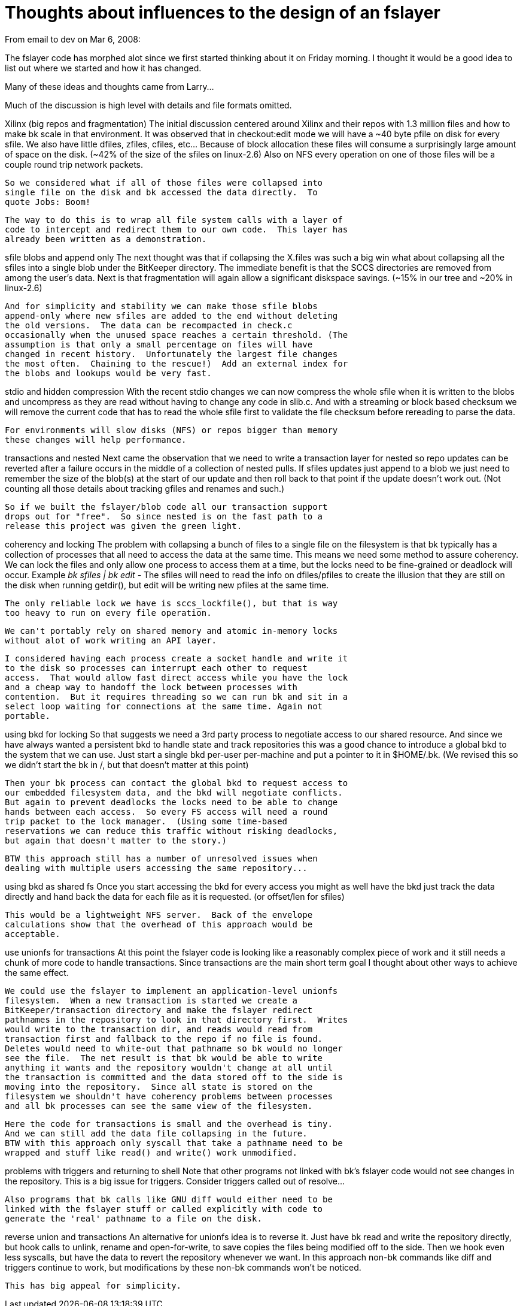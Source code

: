 Thoughts about influences to the design of an fslayer
=====================================================

From email to dev on Mar 6, 2008:

The fslayer code has morphed alot since we first started thinking
about it on Friday morning.  I thought it would be a good idea to list
out where we started and how it has changed.

Many of these ideas and thoughts came from Larry...

Much of the discussion is high level with details and file formats
omitted. 

Xilinx (big repos and fragmentation)
  The initial discussion centered around Xilinx and their repos with
  1.3 million files and how to make bk scale in that environment. It
  was observed that in checkout:edit mode we will have a ~40 byte
  pfile on disk for every sfile.  We also have little dfiles, zfiles,
  cfiles, etc...  Because of block allocation these files will consume
  a surprisingly large amount of space on the disk.  (~42% of the size
  of the sfiles on linux-2.6) Also on NFS every operation on one of
  those files will be a couple round trip network packets.

  So we considered what if all of those files were collapsed into
  single file on the disk and bk accessed the data directly.  To
  quote Jobs: Boom! 

  The way to do this is to wrap all file system calls with a layer of
  code to intercept and redirect them to our own code.  This layer has
  already been written as a demonstration.

sfile blobs and append only
  The next thought was that if collapsing the X.files was such a big
  win what about collapsing all the sfiles into a single blob under
  the BitKeeper directory.  The immediate benefit is that the SCCS
  directories are removed from among the user's data.  Next is that
  fragmentation will again allow a significant diskspace savings.
  (~15% in our tree and ~20% in linux-2.6)

  And for simplicity and stability we can make those sfile blobs
  append-only where new sfiles are added to the end without deleting
  the old versions.  The data can be recompacted in check.c
  occasionally when the unused space reaches a certain threshold. (The
  assumption is that only a small percentage on files will have
  changed in recent history.  Unfortunately the largest file changes
  the most often.  Chaining to the rescue!)  Add an external index for
  the blobs and lookups would be very fast.

stdio and hidden compression
  With the recent stdio changes we can now compress the whole sfile
  when it is written to the blobs and uncompress as they are read
  without having to change any code in slib.c.  And with a streaming
  or block based checksum we will remove the current code that has to
  read the whole sfile first to validate the file checksum before
  rereading to parse the data.

  For environments will slow disks (NFS) or repos bigger than memory
  these changes will help performance.

transactions and nested
  Next came the observation that we need to write a transaction layer
  for nested so repo updates can be reverted after a failure occurs in
  the middle of a collection of nested pulls.  If sfiles updates just
  append to a blob we just need to remember the size of the blob(s) at
  the start of our update and then roll back to that point if the
  update doesn't work out.   (Not counting all those details about
  tracking gfiles and renames and such.)

  So if we built the fslayer/blob code all our transaction support
  drops out for "free".  So since nested is on the fast path to a
  release this project was given the green light.

coherency and locking
  The problem with collapsing a bunch of files to a single file on the
  filesystem is that bk typically has a collection of processes that
  all need to access the data at the same time.  This means we need
  some method to assure coherency.  We can lock the files and only
  allow one process to access them at a time, but the locks need to be
  fine-grained or deadlock will occur.
  Example  'bk sfiles | bk edit -'  The sfiles will need to read the
  info on dfiles/pfiles to create the illusion that they are still on
  the disk when running getdir(), but edit will be writing new pfiles
  at the same time.

  The only reliable lock we have is sccs_lockfile(), but that is way
  too heavy to run on every file operation.

  We can't portably rely on shared memory and atomic in-memory locks
  without alot of work writing an API layer.

  I considered having each process create a socket handle and write it
  to the disk so processes can interrupt each other to request
  access.  That would allow fast direct access while you have the lock
  and a cheap way to handoff the lock between processes with
  contention.  But it requires threading so we can run bk and sit in a
  select loop waiting for connections at the same time. Again not
  portable.

using bkd for locking
  So that suggests we need a 3rd party process to negotiate access to
  our shared resource.  And since we have always wanted a persistent
  bkd to handle state and track repositories this was a good chance to
  introduce a global bkd to the system that we can use.  Just start a
  single bkd per-user per-machine and put a pointer to it in
  $HOME/.bk.  (We revised this so we didn't start the bk in /, but
  that doesn't matter at this point)

  Then your bk process can contact the global bkd to request access to
  our embedded filesystem data, and the bkd will negotiate conflicts.
  But again to prevent deadlocks the locks need to be able to change
  hands between each access.  So every FS access will need a round
  trip packet to the lock manager.  (Using some time-based
  reservations we can reduce this traffic without risking deadlocks,
  but again that doesn't matter to the story.)

  BTW this approach still has a number of unresolved issues when
  dealing with multiple users accessing the same repository...

using bkd as shared fs
  Once you start accessing the bkd for every access you might as well
  have the bkd just track the data directly and hand back the data for
  each file as it is requested.  (or offset/len for sfiles)

  This would be a lightweight NFS server.  Back of the envelope
  calculations show that the overhead of this approach would be
  acceptable.

use unionfs for transactions
  At this point the fslayer code is looking like a reasonably complex
  piece of work and it still needs a chunk of more code to handle
  transactions.  Since transactions are the main short term goal I
  thought about other ways to achieve the same effect.

  We could use the fslayer to implement an application-level unionfs
  filesystem.  When a new transaction is started we create a
  BitKeeper/transaction directory and make the fslayer redirect
  pathnames in the repository to look in that directory first.  Writes
  would write to the transaction dir, and reads would read from
  transaction first and fallback to the repo if no file is found.
  Deletes would need to white-out that pathname so bk would no longer
  see the file.  The net result is that bk would be able to write
  anything it wants and the repository wouldn't change at all until
  the transaction is committed and the data stored off to the side is
  moving into the repository.  Since all state is stored on the
  filesystem we shouldn't have coherency problems between processes
  and all bk processes can see the same view of the filesystem.

  Here the code for transactions is small and the overhead is tiny.
  And we can still add the data file collapsing in the future.
  BTW with this approach only syscall that take a pathname need to be
  wrapped and stuff like read() and write() work unmodified.

problems with triggers and returning to shell
  Note that other programs not linked with bk's fslayer code would not
  see changes in the repository.  This is a big issue for triggers.
  Consider triggers called out of resolve...

  Also programs that bk calls like GNU diff would either need to be
  linked with the fslayer stuff or called explicitly with code to
  generate the 'real' pathname to a file on the disk.

reverse union and transactions
  An alternative for unionfs idea is to reverse it.  Just have bk read
  and write the repository directly, but hook calls to unlink, rename
  and open-for-write, to save copies the files being modified off to
  the side.  Then we hook even less syscalls, but have the data to
  revert the repository whenever we want.  In this approach non-bk
  commands like diff and triggers continue to work, but modifications
  by these non-bk commands won't be noticed.

  This has big appeal for simplicity.
